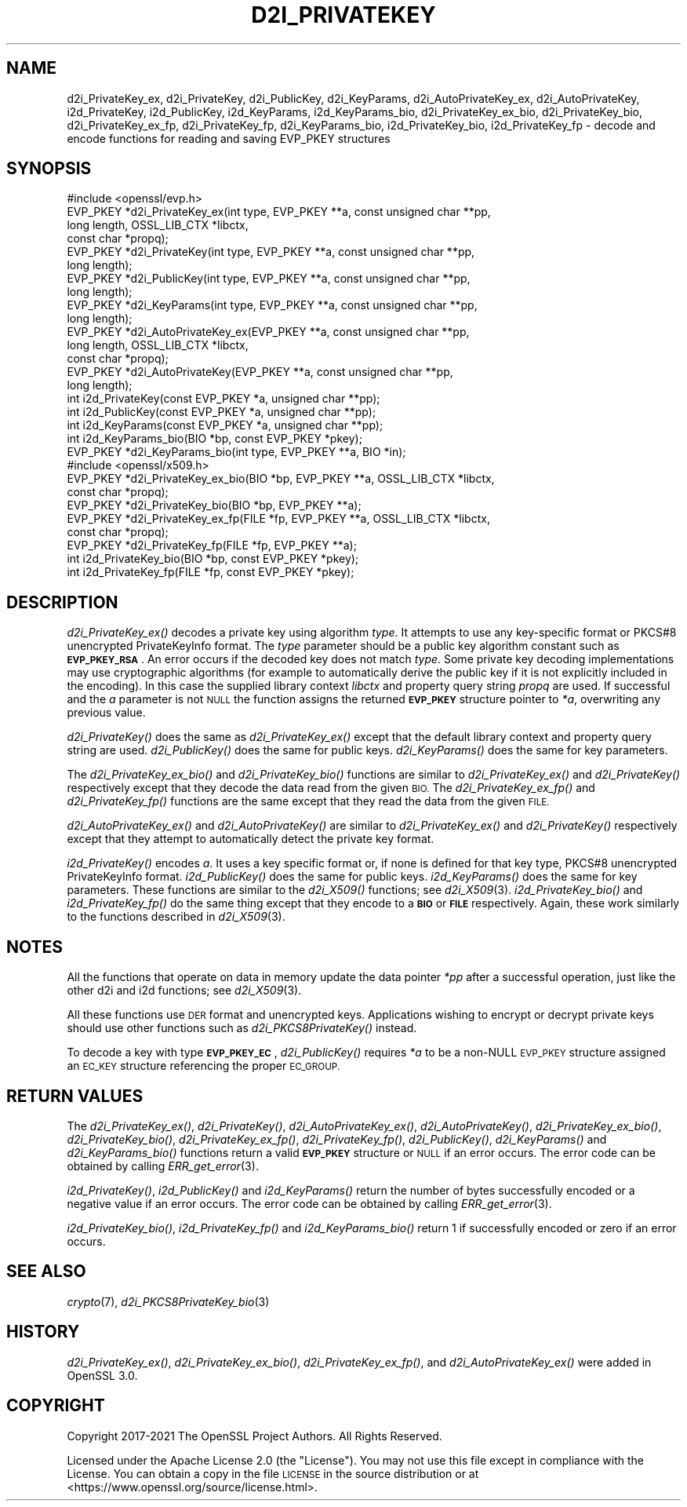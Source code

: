 .\" Automatically generated by Pod::Man 2.27 (Pod::Simple 3.28)
.\"
.\" Standard preamble:
.\" ========================================================================
.de Sp \" Vertical space (when we can't use .PP)
.if t .sp .5v
.if n .sp
..
.de Vb \" Begin verbatim text
.ft CW
.nf
.ne \\$1
..
.de Ve \" End verbatim text
.ft R
.fi
..
.\" Set up some character translations and predefined strings.  \*(-- will
.\" give an unbreakable dash, \*(PI will give pi, \*(L" will give a left
.\" double quote, and \*(R" will give a right double quote.  \*(C+ will
.\" give a nicer C++.  Capital omega is used to do unbreakable dashes and
.\" therefore won't be available.  \*(C` and \*(C' expand to `' in nroff,
.\" nothing in troff, for use with C<>.
.tr \(*W-
.ds C+ C\v'-.1v'\h'-1p'\s-2+\h'-1p'+\s0\v'.1v'\h'-1p'
.ie n \{\
.    ds -- \(*W-
.    ds PI pi
.    if (\n(.H=4u)&(1m=24u) .ds -- \(*W\h'-12u'\(*W\h'-12u'-\" diablo 10 pitch
.    if (\n(.H=4u)&(1m=20u) .ds -- \(*W\h'-12u'\(*W\h'-8u'-\"  diablo 12 pitch
.    ds L" ""
.    ds R" ""
.    ds C` ""
.    ds C' ""
'br\}
.el\{\
.    ds -- \|\(em\|
.    ds PI \(*p
.    ds L" ``
.    ds R" ''
.    ds C`
.    ds C'
'br\}
.\"
.\" Escape single quotes in literal strings from groff's Unicode transform.
.ie \n(.g .ds Aq \(aq
.el       .ds Aq '
.\"
.\" If the F register is turned on, we'll generate index entries on stderr for
.\" titles (.TH), headers (.SH), subsections (.SS), items (.Ip), and index
.\" entries marked with X<> in POD.  Of course, you'll have to process the
.\" output yourself in some meaningful fashion.
.\"
.\" Avoid warning from groff about undefined register 'F'.
.de IX
..
.nr rF 0
.if \n(.g .if rF .nr rF 1
.if (\n(rF:(\n(.g==0)) \{
.    if \nF \{
.        de IX
.        tm Index:\\$1\t\\n%\t"\\$2"
..
.        if !\nF==2 \{
.            nr % 0
.            nr F 2
.        \}
.    \}
.\}
.rr rF
.\"
.\" Accent mark definitions (@(#)ms.acc 1.5 88/02/08 SMI; from UCB 4.2).
.\" Fear.  Run.  Save yourself.  No user-serviceable parts.
.    \" fudge factors for nroff and troff
.if n \{\
.    ds #H 0
.    ds #V .8m
.    ds #F .3m
.    ds #[ \f1
.    ds #] \fP
.\}
.if t \{\
.    ds #H ((1u-(\\\\n(.fu%2u))*.13m)
.    ds #V .6m
.    ds #F 0
.    ds #[ \&
.    ds #] \&
.\}
.    \" simple accents for nroff and troff
.if n \{\
.    ds ' \&
.    ds ` \&
.    ds ^ \&
.    ds , \&
.    ds ~ ~
.    ds /
.\}
.if t \{\
.    ds ' \\k:\h'-(\\n(.wu*8/10-\*(#H)'\'\h"|\\n:u"
.    ds ` \\k:\h'-(\\n(.wu*8/10-\*(#H)'\`\h'|\\n:u'
.    ds ^ \\k:\h'-(\\n(.wu*10/11-\*(#H)'^\h'|\\n:u'
.    ds , \\k:\h'-(\\n(.wu*8/10)',\h'|\\n:u'
.    ds ~ \\k:\h'-(\\n(.wu-\*(#H-.1m)'~\h'|\\n:u'
.    ds / \\k:\h'-(\\n(.wu*8/10-\*(#H)'\z\(sl\h'|\\n:u'
.\}
.    \" troff and (daisy-wheel) nroff accents
.ds : \\k:\h'-(\\n(.wu*8/10-\*(#H+.1m+\*(#F)'\v'-\*(#V'\z.\h'.2m+\*(#F'.\h'|\\n:u'\v'\*(#V'
.ds 8 \h'\*(#H'\(*b\h'-\*(#H'
.ds o \\k:\h'-(\\n(.wu+\w'\(de'u-\*(#H)/2u'\v'-.3n'\*(#[\z\(de\v'.3n'\h'|\\n:u'\*(#]
.ds d- \h'\*(#H'\(pd\h'-\w'~'u'\v'-.25m'\f2\(hy\fP\v'.25m'\h'-\*(#H'
.ds D- D\\k:\h'-\w'D'u'\v'-.11m'\z\(hy\v'.11m'\h'|\\n:u'
.ds th \*(#[\v'.3m'\s+1I\s-1\v'-.3m'\h'-(\w'I'u*2/3)'\s-1o\s+1\*(#]
.ds Th \*(#[\s+2I\s-2\h'-\w'I'u*3/5'\v'-.3m'o\v'.3m'\*(#]
.ds ae a\h'-(\w'a'u*4/10)'e
.ds Ae A\h'-(\w'A'u*4/10)'E
.    \" corrections for vroff
.if v .ds ~ \\k:\h'-(\\n(.wu*9/10-\*(#H)'\s-2\u~\d\s+2\h'|\\n:u'
.if v .ds ^ \\k:\h'-(\\n(.wu*10/11-\*(#H)'\v'-.4m'^\v'.4m'\h'|\\n:u'
.    \" for low resolution devices (crt and lpr)
.if \n(.H>23 .if \n(.V>19 \
\{\
.    ds : e
.    ds 8 ss
.    ds o a
.    ds d- d\h'-1'\(ga
.    ds D- D\h'-1'\(hy
.    ds th \o'bp'
.    ds Th \o'LP'
.    ds ae ae
.    ds Ae AE
.\}
.rm #[ #] #H #V #F C
.\" ========================================================================
.\"
.IX Title "D2I_PRIVATEKEY 3ossl"
.TH D2I_PRIVATEKEY 3ossl "2023-03-08" "3.2.0-dev" "OpenSSL"
.\" For nroff, turn off justification.  Always turn off hyphenation; it makes
.\" way too many mistakes in technical documents.
.if n .ad l
.nh
.SH "NAME"
d2i_PrivateKey_ex, d2i_PrivateKey, d2i_PublicKey, d2i_KeyParams,
d2i_AutoPrivateKey_ex,  d2i_AutoPrivateKey, i2d_PrivateKey, i2d_PublicKey,
i2d_KeyParams, i2d_KeyParams_bio, d2i_PrivateKey_ex_bio, d2i_PrivateKey_bio,
d2i_PrivateKey_ex_fp, d2i_PrivateKey_fp, d2i_KeyParams_bio, i2d_PrivateKey_bio,
i2d_PrivateKey_fp
\&\- decode and encode functions for reading and saving EVP_PKEY structures
.SH "SYNOPSIS"
.IX Header "SYNOPSIS"
.Vb 1
\& #include <openssl/evp.h>
\&
\& EVP_PKEY *d2i_PrivateKey_ex(int type, EVP_PKEY **a, const unsigned char **pp,
\&                             long length, OSSL_LIB_CTX *libctx,
\&                             const char *propq);
\& EVP_PKEY *d2i_PrivateKey(int type, EVP_PKEY **a, const unsigned char **pp,
\&                          long length);
\& EVP_PKEY *d2i_PublicKey(int type, EVP_PKEY **a, const unsigned char **pp,
\&                         long length);
\& EVP_PKEY *d2i_KeyParams(int type, EVP_PKEY **a, const unsigned char **pp,
\&                         long length);
\& EVP_PKEY *d2i_AutoPrivateKey_ex(EVP_PKEY **a, const unsigned char **pp,
\&                                 long length, OSSL_LIB_CTX *libctx,
\&                                 const char *propq);
\& EVP_PKEY *d2i_AutoPrivateKey(EVP_PKEY **a, const unsigned char **pp,
\&                              long length);
\&
\& int i2d_PrivateKey(const EVP_PKEY *a, unsigned char **pp);
\& int i2d_PublicKey(const EVP_PKEY *a, unsigned char **pp);
\& int i2d_KeyParams(const EVP_PKEY *a, unsigned char **pp);
\& int i2d_KeyParams_bio(BIO *bp, const EVP_PKEY *pkey);
\& EVP_PKEY *d2i_KeyParams_bio(int type, EVP_PKEY **a, BIO *in);
\&
\&
\& #include <openssl/x509.h>
\&
\& EVP_PKEY *d2i_PrivateKey_ex_bio(BIO *bp, EVP_PKEY **a, OSSL_LIB_CTX *libctx,
\&                                 const char *propq);
\& EVP_PKEY *d2i_PrivateKey_bio(BIO *bp, EVP_PKEY **a);
\& EVP_PKEY *d2i_PrivateKey_ex_fp(FILE *fp, EVP_PKEY **a, OSSL_LIB_CTX *libctx,
\&                                const char *propq);
\& EVP_PKEY *d2i_PrivateKey_fp(FILE *fp, EVP_PKEY **a);
\&
\& int i2d_PrivateKey_bio(BIO *bp, const EVP_PKEY *pkey);
\& int i2d_PrivateKey_fp(FILE *fp, const EVP_PKEY *pkey);
.Ve
.SH "DESCRIPTION"
.IX Header "DESCRIPTION"
\&\fId2i_PrivateKey_ex()\fR decodes a private key using algorithm \fItype\fR. It attempts
to use any key-specific format or PKCS#8 unencrypted PrivateKeyInfo format.
The \fItype\fR parameter should be a public key algorithm constant such as
\&\fB\s-1EVP_PKEY_RSA\s0\fR. An error occurs if the decoded key does not match \fItype\fR. Some
private key decoding implementations may use cryptographic algorithms (for
example to automatically derive the public key if it is not explicitly
included in the encoding). In this case the supplied library context \fIlibctx\fR
and property query string \fIpropq\fR are used.
If successful and the \fIa\fR parameter is not \s-1NULL\s0 the function assigns the
returned \fB\s-1EVP_PKEY\s0\fR structure pointer to \fI*a\fR, overwriting any previous value.
.PP
\&\fId2i_PrivateKey()\fR does the same as \fId2i_PrivateKey_ex()\fR except that the default
library context and property query string are used.
\&\fId2i_PublicKey()\fR does the same for public keys.
\&\fId2i_KeyParams()\fR does the same for key parameters.
.PP
The \fId2i_PrivateKey_ex_bio()\fR and \fId2i_PrivateKey_bio()\fR functions are similar to
\&\fId2i_PrivateKey_ex()\fR and \fId2i_PrivateKey()\fR respectively except that they decode
the data read from the given \s-1BIO.\s0 The \fId2i_PrivateKey_ex_fp()\fR and
\&\fId2i_PrivateKey_fp()\fR functions are the same except that they read the data from
the given \s-1FILE.\s0
.PP
\&\fId2i_AutoPrivateKey_ex()\fR and \fId2i_AutoPrivateKey()\fR are similar to
\&\fId2i_PrivateKey_ex()\fR and \fId2i_PrivateKey()\fR respectively except that they attempt
to automatically detect the private key format.
.PP
\&\fIi2d_PrivateKey()\fR encodes \fIa\fR. It uses a key specific format or, if none is
defined for that key type, PKCS#8 unencrypted PrivateKeyInfo format.
\&\fIi2d_PublicKey()\fR does the same for public keys.
\&\fIi2d_KeyParams()\fR does the same for key parameters.
These functions are similar to the \fId2i_X509()\fR functions; see \fId2i_X509\fR\|(3).
\&\fIi2d_PrivateKey_bio()\fR and \fIi2d_PrivateKey_fp()\fR do the same thing except that they
encode to a \fB\s-1BIO\s0\fR or \fB\s-1FILE\s0\fR respectively. Again, these work similarly to the
functions described in \fId2i_X509\fR\|(3).
.SH "NOTES"
.IX Header "NOTES"
All the functions that operate on data in memory update the data pointer \fI*pp\fR
after a successful operation, just like the other d2i and i2d functions;
see \fId2i_X509\fR\|(3).
.PP
All these functions use \s-1DER\s0 format and unencrypted keys. Applications wishing
to encrypt or decrypt private keys should use other functions such as
\&\fId2i_PKCS8PrivateKey()\fR instead.
.PP
To decode a key with type \fB\s-1EVP_PKEY_EC\s0\fR, \fId2i_PublicKey()\fR requires \fI*a\fR to be
a non-NULL \s-1EVP_PKEY\s0 structure assigned an \s-1EC_KEY\s0 structure referencing the proper
\&\s-1EC_GROUP.\s0
.SH "RETURN VALUES"
.IX Header "RETURN VALUES"
The \fId2i_PrivateKey_ex()\fR, \fId2i_PrivateKey()\fR, \fId2i_AutoPrivateKey_ex()\fR,
\&\fId2i_AutoPrivateKey()\fR, \fId2i_PrivateKey_ex_bio()\fR, \fId2i_PrivateKey_bio()\fR,
\&\fId2i_PrivateKey_ex_fp()\fR, \fId2i_PrivateKey_fp()\fR, \fId2i_PublicKey()\fR, \fId2i_KeyParams()\fR
and \fId2i_KeyParams_bio()\fR functions return a valid \fB\s-1EVP_PKEY\s0\fR structure or \s-1NULL\s0 if
an error occurs. The error code can be obtained by calling \fIERR_get_error\fR\|(3).
.PP
\&\fIi2d_PrivateKey()\fR, \fIi2d_PublicKey()\fR and \fIi2d_KeyParams()\fR return the number of
bytes successfully encoded or a negative value if an error occurs. The error
code can be obtained by calling \fIERR_get_error\fR\|(3).
.PP
\&\fIi2d_PrivateKey_bio()\fR, \fIi2d_PrivateKey_fp()\fR and \fIi2d_KeyParams_bio()\fR return 1 if
successfully encoded or zero if an error occurs.
.SH "SEE ALSO"
.IX Header "SEE ALSO"
\&\fIcrypto\fR\|(7),
\&\fId2i_PKCS8PrivateKey_bio\fR\|(3)
.SH "HISTORY"
.IX Header "HISTORY"
\&\fId2i_PrivateKey_ex()\fR, \fId2i_PrivateKey_ex_bio()\fR, \fId2i_PrivateKey_ex_fp()\fR, and
\&\fId2i_AutoPrivateKey_ex()\fR were added in OpenSSL 3.0.
.SH "COPYRIGHT"
.IX Header "COPYRIGHT"
Copyright 2017\-2021 The OpenSSL Project Authors. All Rights Reserved.
.PP
Licensed under the Apache License 2.0 (the \*(L"License\*(R").  You may not use
this file except in compliance with the License.  You can obtain a copy
in the file \s-1LICENSE\s0 in the source distribution or at
<https://www.openssl.org/source/license.html>.
